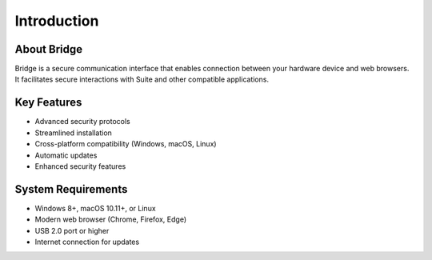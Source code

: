 Introduction
============

About Bridge
---------------------

Bridge is a secure communication interface that enables connection between your hardware device and web browsers. It facilitates secure interactions with Suite and other compatible applications.

Key Features
-----------

* Advanced security protocols
* Streamlined installation
* Cross-platform compatibility (Windows, macOS, Linux)
* Automatic updates
* Enhanced security features

System Requirements
-----------------

* Windows 8+, macOS 10.11+, or Linux
* Modern web browser (Chrome, Firefox, Edge)
* USB 2.0 port or higher
* Internet connection for updates